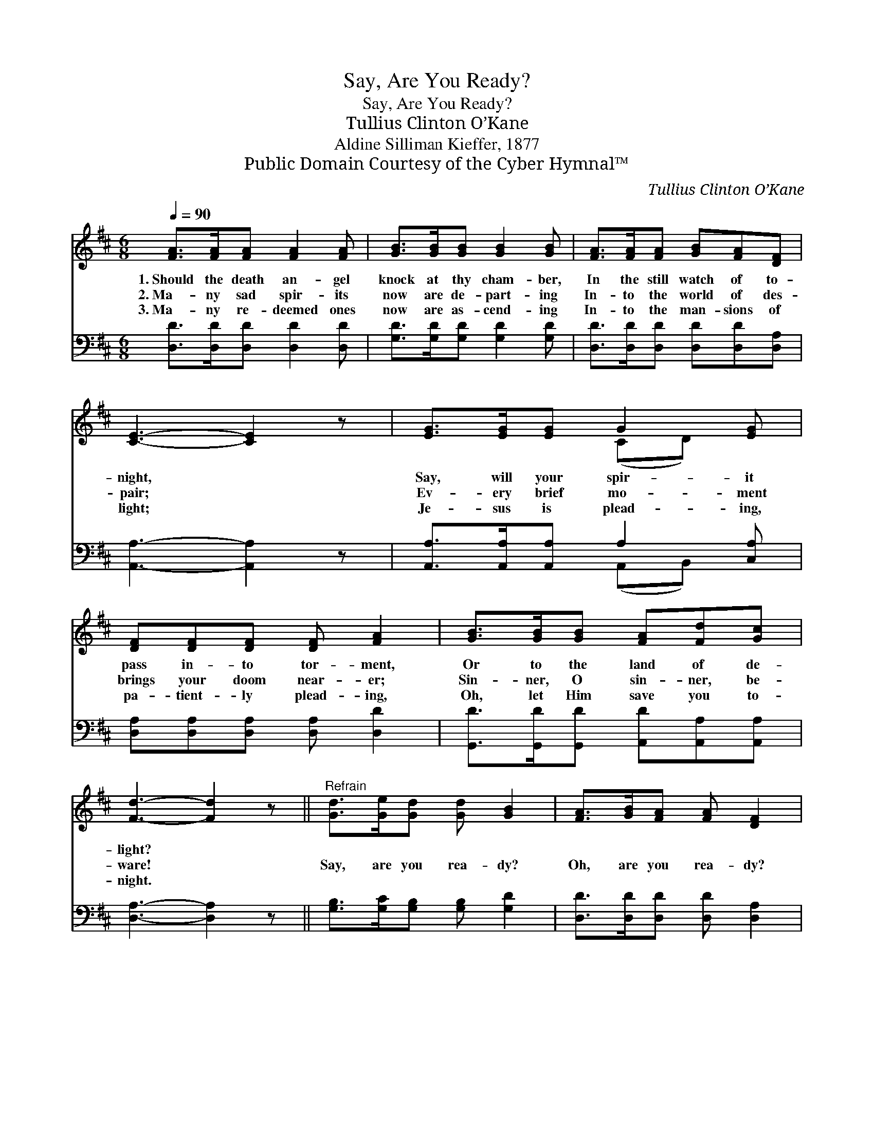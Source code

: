 X:1
T:Say, Are You Ready?
T:Say, Are You Ready?
T:Tullius Clinton O’Kane
T:Aldine Silliman Kieffer, 1877
T:Public Domain Courtesy of the Cyber Hymnal™
C:Tullius Clinton O’Kane
Z:Public Domain
Z:Courtesy of the Cyber Hymnal™
%%score ( 1 2 ) ( 3 4 )
L:1/8
Q:1/4=90
M:6/8
K:D
V:1 treble 
V:2 treble 
V:3 bass 
V:4 bass 
V:1
 [FA]>[FA][FA] [FA]2 [FA] | [GB]>[GB][GB] [GB]2 [GB] | [FA]>[FA][FA] [GB][FA][DF] | %3
w: 1.~Should the death an- gel|knock at thy cham- ber,|In the still watch of to-|
w: 2.~Ma- ny sad spir- its|now are de- part- ing|In- to the world of des-|
w: 3.~Ma- ny re- deemed ones|now are as- cend- ing|In- to the man- sions of|
 [CE]3- [CE]2 z | [EG]>[EG][EG] G2 [EG] | [DF][DF][DF] [DF] [FA]2 | [GB]>[GB][GB] [FA][Fd][Gc] | %7
w: night, *|Say, will your spir- it|pass in- to tor- ment,|Or to the land of de-|
w: pair; *|Ev- ery brief mo- ment|brings your doom near- er;|Sin- ner, O sin- ner, be-|
w: light; *|Je- sus is plead- ing,|pa- tient- ly plead- ing,|Oh, let Him save you to-|
 [Fd]3- [Fd]2 z ||"^Refrain" [Gd]>[Ge][Gd] [Gd] [GB]2 | [FA]>[GB][FA] [FA] [DF]2 | %10
w: light? *|||
w: ware! *|Say, are you rea- dy?|Oh, are you rea- dy?|
w: night. *|||
 E[EA][Ac] [^Gd][Gc][GB] | A3- [EA]2 z | [FA]>[GB][FA] [FA] [DF]2 [DB]>[D^A][GB][GB] [Gd]2 | %13
w: |||
w: If the death an- gel should|call? Say,|* are you rea- dy? Oh, are you rea- dy?|
w: |||
 [Ec][GB][FA] [FA][GB][Ec] | [Fd]3- [Fd]2 |] %15
w: ||
w: Mer- cy stands wait- ing for|all. *|
w: ||
V:2
 x6 | x6 | x6 | x6 | x3 (CD) x | x6 | x6 | x6 || x6 | x6 | E x5 | A2 E x3 | x12 | x6 | x5 |] %15
V:3
 [D,D]>[D,D][D,D] [D,D]2 [D,D] | [G,D]>[G,D][G,D] [G,D]2 [G,D] | %2
 [D,D]>[D,D][D,D] [D,D][D,D][D,A,] | [A,,A,]3- [A,,A,]2 z | [A,,A,]>[A,,A,][A,,A,] A,2 [C,A,] | %5
 [D,A,][D,A,][D,A,] [D,A,] [D,D]2 | [G,,D]>[G,,D][G,,D] [A,,D][A,,A,][A,,A,] | %7
 [D,A,]3- [D,A,]2 z || [G,B,]>[G,C][G,B,] [G,B,] [G,D]2 | [D,D]>[D,D][D,D] [D,D] [D,A,]2 | %10
 [E,C][E,C][E,E] [E,B,][E,E][E,D] | C3- [A,,C]2 z | %12
 [D,D]>[D,D][D,D] [D,D] [D,A,]2 [G,B,]>[G,C][G,D][G,D] [G,B,]2 | %13
 [A,,A,][A,,A,][A,,A,] [A,,A,][A,,A,][A,,A,] | [D,A,]3- [D,A,]2 |] %15
V:4
 x6 | x6 | x6 | x6 | x3 (A,,B,,) x | x6 | x6 | x6 || x6 | x6 | x6 | A,,2 A,, x3 | x12 | x6 | x5 |] %15


